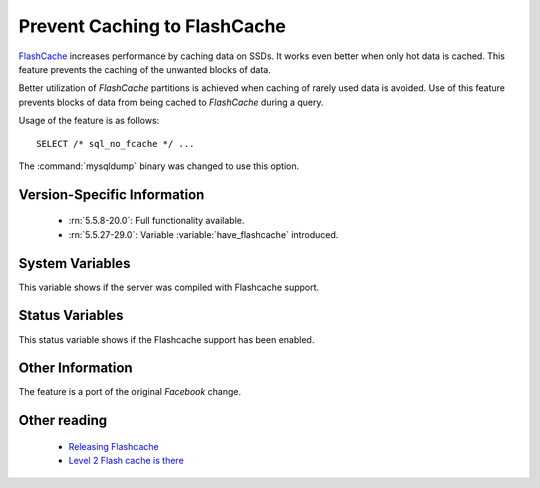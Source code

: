 .. _sql_no_fcache:

==============================
Prevent Caching to FlashCache
==============================

`FlashCache <https://github.com/facebook/flashcache/blob/master/doc/flashcache-doc.txt>`_ increases performance by caching data on SSDs. It works even better when only hot data is cached. This feature prevents the caching of the unwanted blocks of data.

Better utilization of *FlashCache* partitions is achieved when caching of rarely used data is avoided. Use of this feature prevents blocks of data from being cached to *FlashCache* during a query.

Usage of the feature is as follows: ::

  SELECT /* sql_no_fcache */ ... 

The :command:`mysqldump` binary was changed to use this option.


Version-Specific Information
============================

  * :rn:`5.5.8-20.0`:
    Full functionality available.

  * :rn:`5.5.27-29.0`:
    Variable :variable:`have_flashcache` introduced.

System Variables
================
.. variable:: have_flashcache

   :version 5.5.27-29.0: Variable introduced
   :cli: No
   :conf: No
   :scope: Global
   :dyn: No
   :vartype: Boolean
   :range: Yes/No

This variable shows if the server was compiled with Flashcache support.

Status Variables
================
.. variable:: Flashcache_enabled

   :scope: Global
   :vartype: Boolean
   :range: OFF/ON

This status variable shows if the Flashcache support has been enabled.

Other Information
=================

The feature is a port of the original *Facebook* change.

Other reading
=============

  * `Releasing Flashcache <http://www.facebook.com/note.php?note_id=388112370932>`_

  * `Level 2 Flash cache is there <http://www.mysqlperformanceblog.com/2010/04/27/level-2-flash-cache-is-there/>`_
 
